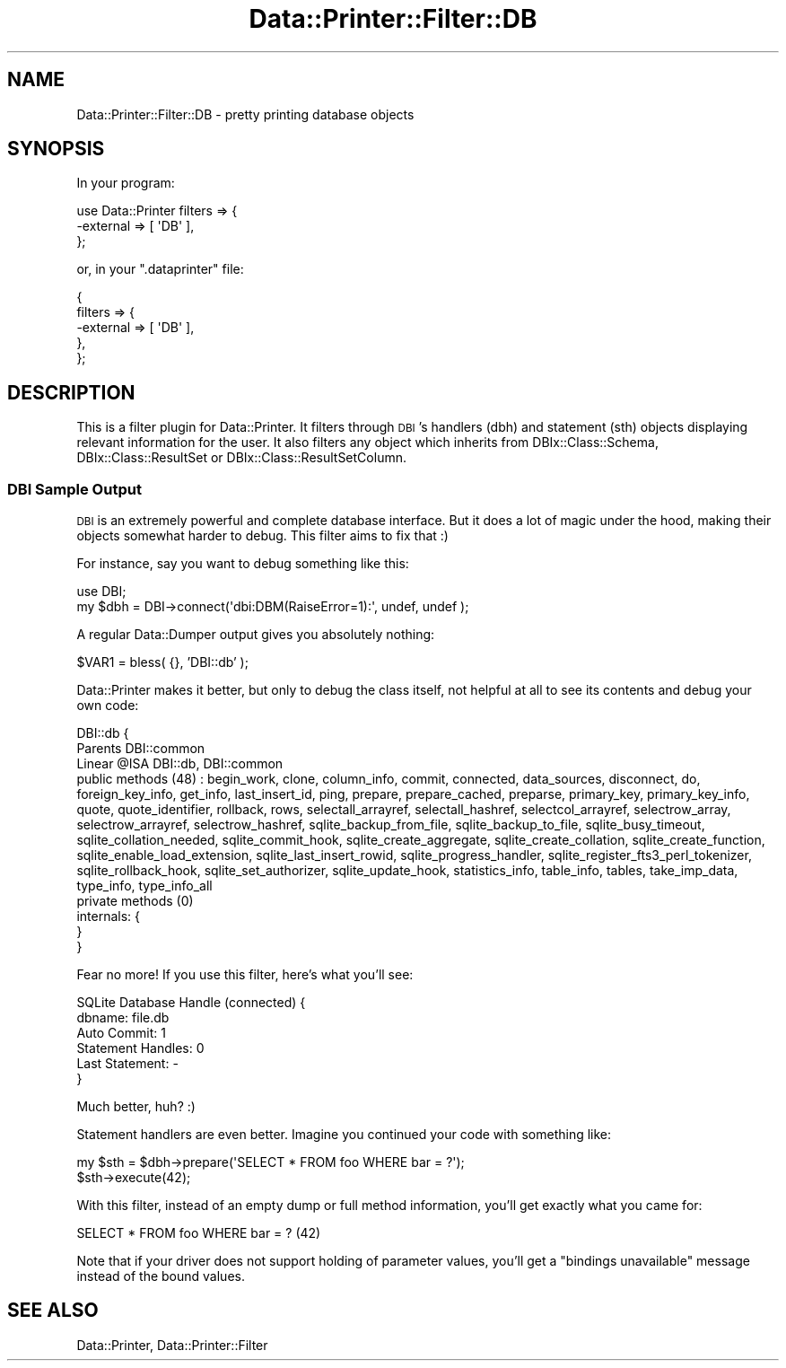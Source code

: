 .\" Automatically generated by Pod::Man 4.09 (Pod::Simple 3.35)
.\"
.\" Standard preamble:
.\" ========================================================================
.de Sp \" Vertical space (when we can't use .PP)
.if t .sp .5v
.if n .sp
..
.de Vb \" Begin verbatim text
.ft CW
.nf
.ne \\$1
..
.de Ve \" End verbatim text
.ft R
.fi
..
.\" Set up some character translations and predefined strings.  \*(-- will
.\" give an unbreakable dash, \*(PI will give pi, \*(L" will give a left
.\" double quote, and \*(R" will give a right double quote.  \*(C+ will
.\" give a nicer C++.  Capital omega is used to do unbreakable dashes and
.\" therefore won't be available.  \*(C` and \*(C' expand to `' in nroff,
.\" nothing in troff, for use with C<>.
.tr \(*W-
.ds C+ C\v'-.1v'\h'-1p'\s-2+\h'-1p'+\s0\v'.1v'\h'-1p'
.ie n \{\
.    ds -- \(*W-
.    ds PI pi
.    if (\n(.H=4u)&(1m=24u) .ds -- \(*W\h'-12u'\(*W\h'-12u'-\" diablo 10 pitch
.    if (\n(.H=4u)&(1m=20u) .ds -- \(*W\h'-12u'\(*W\h'-8u'-\"  diablo 12 pitch
.    ds L" ""
.    ds R" ""
.    ds C` ""
.    ds C' ""
'br\}
.el\{\
.    ds -- \|\(em\|
.    ds PI \(*p
.    ds L" ``
.    ds R" ''
.    ds C`
.    ds C'
'br\}
.\"
.\" Escape single quotes in literal strings from groff's Unicode transform.
.ie \n(.g .ds Aq \(aq
.el       .ds Aq '
.\"
.\" If the F register is >0, we'll generate index entries on stderr for
.\" titles (.TH), headers (.SH), subsections (.SS), items (.Ip), and index
.\" entries marked with X<> in POD.  Of course, you'll have to process the
.\" output yourself in some meaningful fashion.
.\"
.\" Avoid warning from groff about undefined register 'F'.
.de IX
..
.if !\nF .nr F 0
.if \nF>0 \{\
.    de IX
.    tm Index:\\$1\t\\n%\t"\\$2"
..
.    if !\nF==2 \{\
.        nr % 0
.        nr F 2
.    \}
.\}
.\" ========================================================================
.\"
.IX Title "Data::Printer::Filter::DB 3"
.TH Data::Printer::Filter::DB 3 "2017-04-15" "perl v5.26.1" "User Contributed Perl Documentation"
.\" For nroff, turn off justification.  Always turn off hyphenation; it makes
.\" way too many mistakes in technical documents.
.if n .ad l
.nh
.SH "NAME"
Data::Printer::Filter::DB \- pretty printing database objects
.SH "SYNOPSIS"
.IX Header "SYNOPSIS"
In your program:
.PP
.Vb 3
\&  use Data::Printer filters => {
\&      \-external => [ \*(AqDB\*(Aq ],
\&  };
.Ve
.PP
or, in your \f(CW\*(C`.dataprinter\*(C'\fR file:
.PP
.Vb 5
\&  {
\&    filters => {
\&      \-external => [ \*(AqDB\*(Aq ],
\&    },
\&  };
.Ve
.SH "DESCRIPTION"
.IX Header "DESCRIPTION"
This is a filter plugin for Data::Printer. It filters through \s-1DBI\s0's
handlers (dbh) and statement (sth) objects displaying relevant information for
the user.  It also filters any object which inherits from
DBIx::Class::Schema, DBIx::Class::ResultSet or
DBIx::Class::ResultSetColumn.
.SS "\s-1DBI\s0 Sample Output"
.IX Subsection "DBI Sample Output"
\&\s-1DBI\s0 is an extremely powerful and complete database interface. But
it does a lot of magic under the hood, making their objects somewhat harder
to debug. This filter aims to fix that :)
.PP
For instance, say you want to debug something like this:
.PP
.Vb 2
\&  use DBI;
\&  my $dbh = DBI\->connect(\*(Aqdbi:DBM(RaiseError=1):\*(Aq, undef, undef );
.Ve
.PP
A regular Data::Dumper output gives you absolutely nothing:
.PP
\&\f(CW$VAR1\fR = bless( {}, 'DBI::db' );
.PP
Data::Printer makes it better, but only to debug the class itself,
not helpful at all to see its contents and debug your own code:
.PP
.Vb 8
\&    DBI::db  {
\&        Parents       DBI::common
\&        Linear @ISA   DBI::db, DBI::common
\&        public methods (48) : begin_work, clone, column_info, commit, connected, data_sources, disconnect, do, foreign_key_info, get_info, last_insert_id, ping, prepare, prepare_cached, preparse, primary_key, primary_key_info, quote, quote_identifier, rollback, rows, selectall_arrayref, selectall_hashref, selectcol_arrayref, selectrow_array, selectrow_arrayref, selectrow_hashref, sqlite_backup_from_file, sqlite_backup_to_file, sqlite_busy_timeout, sqlite_collation_needed, sqlite_commit_hook, sqlite_create_aggregate, sqlite_create_collation, sqlite_create_function, sqlite_enable_load_extension, sqlite_last_insert_rowid, sqlite_progress_handler, sqlite_register_fts3_perl_tokenizer, sqlite_rollback_hook, sqlite_set_authorizer, sqlite_update_hook, statistics_info, table_info, tables, take_imp_data, type_info, type_info_all
\&        private methods (0)
\&        internals: {
\&        }
\&    }
.Ve
.PP
Fear no more! If you use this filter, here's what you'll see:
.PP
.Vb 6
\&    SQLite Database Handle (connected) {
\&        dbname: file.db
\&        Auto Commit: 1
\&        Statement Handles: 0
\&        Last Statement: \-
\&    }
.Ve
.PP
Much better, huh? :)
.PP
Statement handlers are even better. Imagine you continued your code with something like:
.PP
.Vb 2
\&  my $sth = $dbh\->prepare(\*(AqSELECT * FROM foo WHERE bar = ?\*(Aq);
\&  $sth\->execute(42);
.Ve
.PP
With this filter, instead of an empty dump or full method information, you'll get
exactly what you came for:
.PP
.Vb 1
\& SELECT * FROM foo WHERE bar = ?  (42)
.Ve
.PP
Note that if your driver does not support holding of parameter values, you'll get a
\&\f(CW\*(C`bindings unavailable\*(C'\fR message instead of the bound values.
.SH "SEE ALSO"
.IX Header "SEE ALSO"
Data::Printer, Data::Printer::Filter
